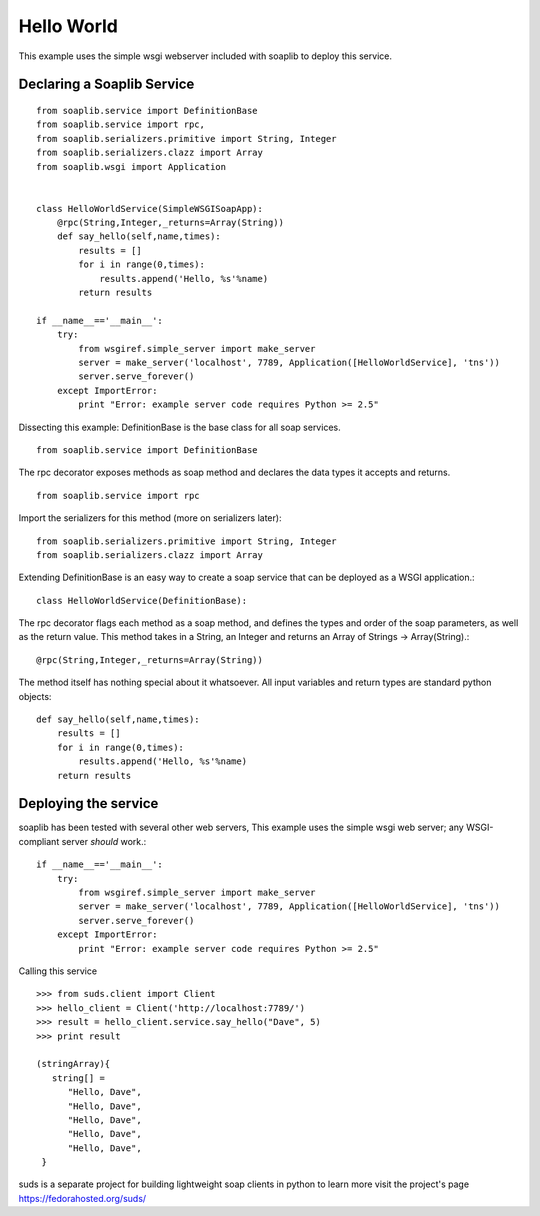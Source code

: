 
Hello World
===========
This example uses the simple wsgi webserver included with soaplib to deploy this service.

Declaring a Soaplib Service
---------------------------

::

    from soaplib.service import DefinitionBase
    from soaplib.service import rpc,
    from soaplib.serializers.primitive import String, Integer
    from soaplib.serializers.clazz import Array
    from soaplib.wsgi import Application


    class HelloWorldService(SimpleWSGISoapApp):
        @rpc(String,Integer,_returns=Array(String))
        def say_hello(self,name,times):
            results = []
            for i in range(0,times):
                results.append('Hello, %s'%name)
            return results

    if __name__=='__main__':
        try:
            from wsgiref.simple_server import make_server
            server = make_server('localhost', 7789, Application([HelloWorldService], 'tns'))
            server.serve_forever()
        except ImportError:
            print "Error: example server code requires Python >= 2.5"

Dissecting this example: DefinitionBase is the base class for all soap services. ::

    from soaplib.service import DefinitionBase

The rpc decorator exposes methods as soap method and declares the
data types it accepts and returns. ::

    from soaplib.service import rpc

Import the serializers for this method (more on serializers later)::

    from soaplib.serializers.primitive import String, Integer
    from soaplib.serializers.clazz import Array

Extending DefinitionBase is an easy way to create a soap service that can
be deployed as a WSGI application.::

    class HelloWorldService(DefinitionBase):

The rpc decorator flags each method as a soap method, and defines
the types and order of the soap parameters, as well as the return value.
This method takes in a String, an Integer and returns an
Array of Strings -> Array(String).::

    @rpc(String,Integer,_returns=Array(String))

The method itself has nothing special about it whatsoever. All input
variables and return types are standard python objects::

    def say_hello(self,name,times):
        results = []
        for i in range(0,times):
            results.append('Hello, %s'%name)
        return results

Deploying the service
---------------------

soaplib has been tested with several other web servers, This example uses the
simple wsgi web server; any WSGI-compliant server *should* work.::

    if __name__=='__main__':
        try:
            from wsgiref.simple_server import make_server
            server = make_server('localhost', 7789, Application([HelloWorldService], 'tns'))
            server.serve_forever()
        except ImportError:
            print "Error: example server code requires Python >= 2.5"

Calling this service ::

    >>> from suds.client import Client
    >>> hello_client = Client('http://localhost:7789/')
    >>> result = hello_client.service.say_hello("Dave", 5)
    >>> print result

    (stringArray){
       string[] =
          "Hello, Dave",
          "Hello, Dave",
          "Hello, Dave",
          "Hello, Dave",
          "Hello, Dave",
     }


suds is a separate project for building lightweight soap clients in python to learn more
visit the project's page https://fedorahosted.org/suds/
